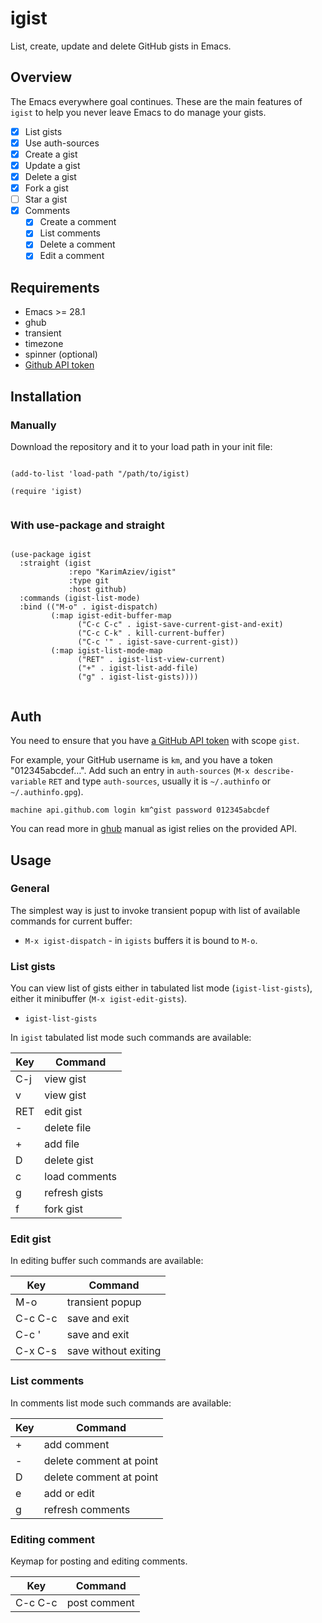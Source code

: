 #+AUTHOR: Karim Aziiev
#+EMAIL: karim.aziiev@gmail.com

* igist

List, create, update and delete GitHub gists in Emacs.


[[./igist-demo.gif]]

** Overview
The Emacs everywhere goal continues. These are the main features of
~igist~ to help you never leave Emacs to do manage your gists.

- [X] List gists
- [X] Use auth-sources
- [X] Create a gist
- [X] Update a gist
- [X] Delete a gist
- [X] Fork a gist
- [ ] Star a gist
- [X] Comments
  - [X] Create a comment
  - [X] List comments
  - [X] Delete a comment
  - [X] Edit a comment

** Requirements

+ Emacs >= 28.1
+ ghub
+ transient
+ timezone
+ spinner (optional)
+ [[https://magit.vc/manual/forge/Token-Creation.html#Token-Creation][Github API token]]

** Installation

*** Manually

Download the repository and it to your load path in your init file:

#+begin_src elisp :eval no

(add-to-list 'load-path "/path/to/igist)

(require 'igist)

#+end_src

*** With use-package and straight

#+begin_src elisp :eval no

(use-package igist
  :straight (igist
             :repo "KarimAziev/igist"
             :type git
             :host github)
  :commands (igist-list-mode)
  :bind (("M-o" . igist-dispatch)
         (:map igist-edit-buffer-map
               ("C-c C-c" . igist-save-current-gist-and-exit)
               ("C-c C-k" . kill-current-buffer)
               ("C-c '" . igist-save-current-gist))
         (:map igist-list-mode-map
               ("RET" . igist-list-view-current)
               ("+" . igist-list-add-file)
               ("g" . igist-list-gists))))

#+end_src

** Auth
You need to ensure that you have [[https://github.com/settings/tokens][a GitHub API token]] with scope ~gist~.

For example, your GitHub username is =km=, and you have a token "012345abcdef...". Add such an entry in ~auth-sources~ (~M-x describe-variable~ ~RET~ and type ~auth-sources~, usually it is =~/.authinfo= or =~/.authinfo.gpg=). 

#+begin_example
machine api.github.com login km^gist password 012345abcdef
#+end_example

You can read more in [[https://magit.vc/manual/forge/Token-Creation.html#Token-Creation][ghub]] manual as igist relies on the provided API.

** Usage

*** General

The simplest way is just to invoke transient popup with list of available commands for current buffer:

- ~M-x igist-dispatch~ - in ~igists~ buffers it is bound to =M-o=.

*** List gists
You can view list of gists either in tabulated list mode (~igist-list-gists~), either it minibuffer (~M-x igist-edit-gists~).

- ~igist-list-gists~

In ~igist~ tabulated list mode such commands are available:

| Key | Command       |
|-----+---------------|
| C-j | view gist     |
| v   | view gist     |
| RET | edit gist     |
| -   | delete file   |
| +   | add file      |
| D   | delete gist   |
| c   | load comments |
| g   | refresh gists |
| f   | fork gist     |


*** Edit gist

In editing buffer such commands are available:

| Key     | Command              |
|---------+----------------------|
| M-o     | transient popup      |
| C-c C-c | save and exit        |
| C-c '   | save and exit        |
| C-x C-s | save without exiting |


*** List comments

In comments list mode such commands are available:

| Key | Command                 |
|-----+-------------------------|
| +   | add comment             |
| -   | delete comment at point |
| D   | delete comment at point |
| e   | add or edit             |
| g   | refresh comments        |

*** Editing comment

Keymap for posting and editing comments.

| Key     | Command      |
|---------+--------------|
| C-c C-c | post comment |
